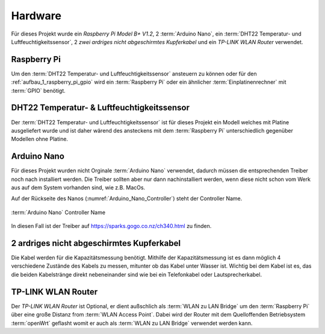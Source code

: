 .. _hardware:

Hardware
========

Für dieses Projekt wurde ein `Raspberry Pi Model B+ V1.2`, 2 :term:`Arduino Nano`, ein :term:`DHT22 Temperatur- und Luftfeuchtigkeitssensor`,
2 `zwei ardriges nicht abgeschirmtes Kupferkabel` und ein `TP-LINK WLAN Router` verwendet.

Raspberry Pi
------------

Um den :term:`DHT22 Temperatur- und Luftfeuchtigkeitssensor` ansteuern zu können oder für den :ref:`aufbau_1_raspberry_pi_gpio`
wird ein :term:`Raspberry Pi` oder ein ähnlicher :term:`Einplatinenrechner` mit :term:`GPIO` benötigt.

DHT22 Temperatur- & Luftfeuchtigkeitssensor
-------------------------------------------

Der :term:`DHT22 Temperatur- und Luftfeuchtigkeitssensor` ist für dieses Projekt ein Modell welches mit Platine
ausgeliefert wurde und ist daher wärend des ansteckens mit dem :term:`Raspberry Pi` unterschiedlich gegenüber Modellen ohne
Platine.

Arduino Nano
------------

Für dieses Projekt wurden nicht Orginale :term:`Arduino Nano` verwendet, dadurch müssen die entsprechenden Treiber noch
nach installiert werden. Die Treiber sollten aber nur dann nachinstalliert werden, wenn diese nicht schon vom Werk aus
auf dem System vorhanden sind, wie z.B. MacOs.

Auf der Rückseite des Nanos (:numref:`Arduino_Nano_Controller`) steht der Controller Name.

.. _Arduino_Nano_Controller:
.. figure:: _static/arduino-nano-controller.jpg
    :align: center
    :scale: 12%
    :alt: Arduino Nano

    :term:`Arduino Nano` Controller Name

In diesen Fall ist der Treiber auf https://sparks.gogo.co.nz/ch340.html zu finden.

2 ardriges nicht abgeschirmtes Kupferkabel
------------------------------------------

Die Kabel werden für die Kapazitätsmessung benötigt. Mithilfe der Kapazitätsmessung ist es dann möglich 4 verschiedene
Zustände des Kabels zu messen, mitunter ob das Kabel unter Wasser ist. Wichtig bei dem Kabel ist es, das die beiden
Kabelstränge direkt nebeneinander sind wie bei ein Telefonkabel oder Lautsprecherkabel.


.. todo Kabelbilder einfügen

TP-LINK WLAN Router
-------------------

Der `TP-LINK WLAN Router` ist Optional, er dient außschlich als :term:`WLAN zu LAN Bridge` um den :term:`Raspberry Pi` über eine große
Distanz from :term:`WLAN Access Point`. Dabei wird der Router mit dem Quelloffenden Betriebsystem :term:`openWrt` geflasht womit er auch
als :term:`WLAN zu LAN Bridge` verwendet werden kann.

.. todo router einfügen